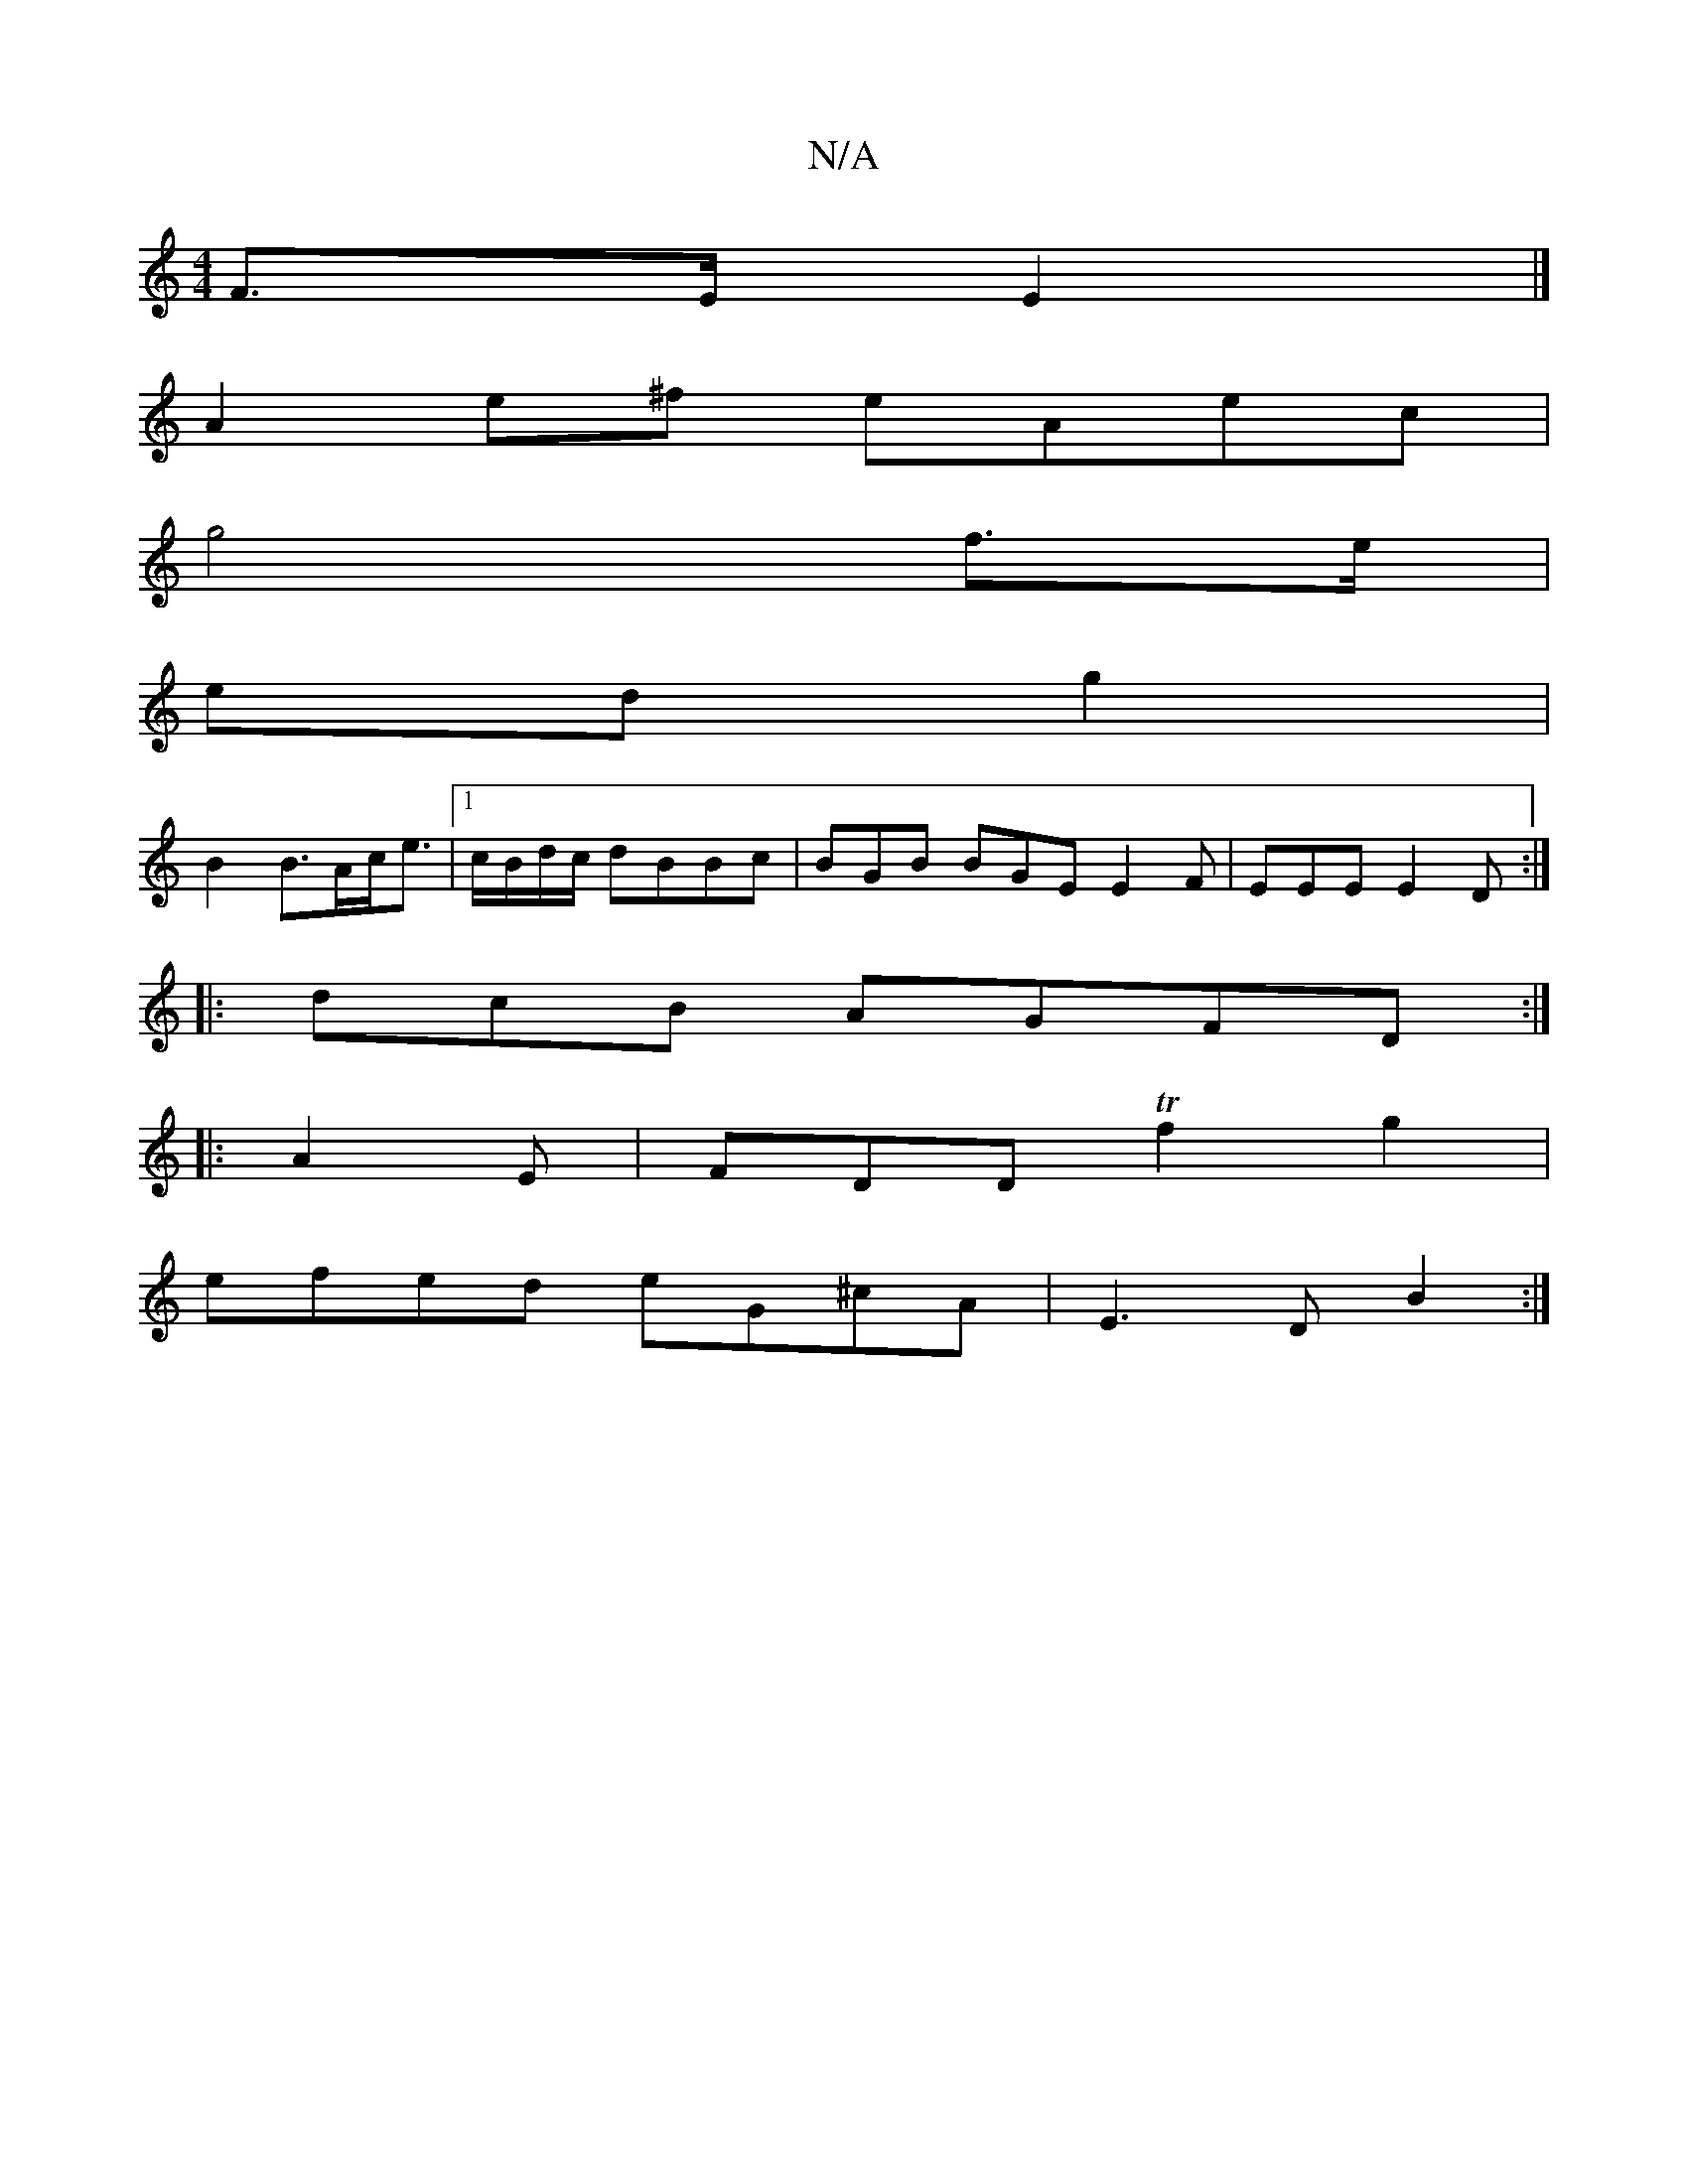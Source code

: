 X:1
T:N/A
M:4/4
R:N/A
K:Cmajor
F>E E2 |]
A2e^f eAec |
g4 f>e|
ed g2 |
B2 B>Ac<e |1 c/B/d/c/ dBBc |BGB BGE E2F|EEE E2D:|
|: dcB- AGFD :|
|:A2E|FDD Tf2g2|
efed eG^cA|E3D B2:|

|B | BAG2 B2c2 | d4 eA ed:|
[2 cBA2 F4||

|FGEF GABd|edcA